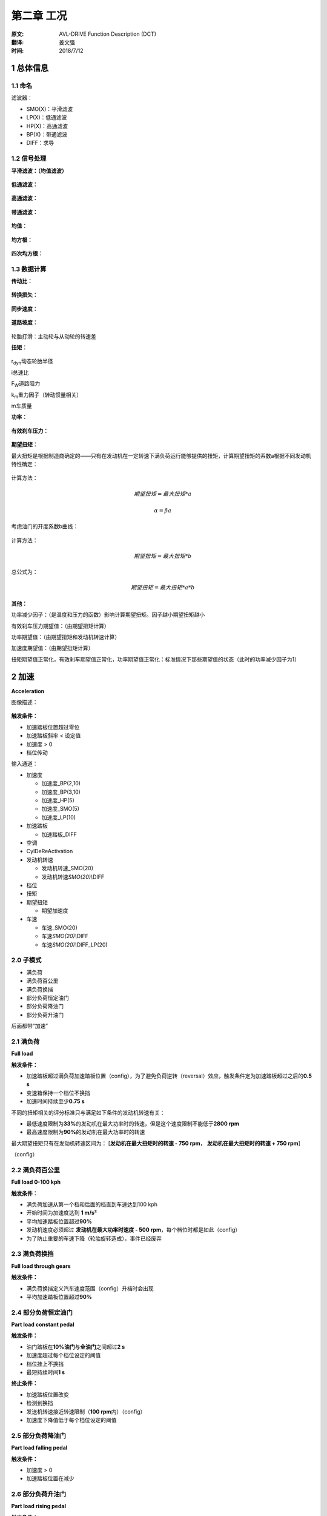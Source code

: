 .. _chapter-2:

***************************
第二章 工况
***************************

:原文: AVL-DRIVE Function Description (DCT)
:翻译: 姜文强
:时间: 2018/7/12

1 总体信息
----------

1.1 命名
~~~~~~~~

滤波器：

-  SMO(X)：平滑滤波

-  LP(X)：低通滤波

-  HP(X)：高通滤波

-  BP(X)：带通滤波

-  DIFF：求导

1.2 信号处理
~~~~~~~~~~~~

**平滑滤波：（均值滤波）**

.. figure:: /_assets/1528698660199.png
   :alt: 

**低通滤波：**

.. figure:: /_assets/1528698709445.png
   :alt: 

**高通滤波：**

.. figure:: /_assets/1528698737331.png
   :alt: 

**带通滤波：**

.. figure:: /_assets/1528698778248.png
   :alt: 

**均值：**

.. figure:: /_assets/1528698821714.png
   :alt: 

**均方根：**

.. figure:: /_assets/1528698852977.png
   :alt: 

**四次均方根：**

.. figure:: /_assets/1528698877853.png
   :alt: 

1.3 数据计算
~~~~~~~~~~~~

**传动比：**

.. figure:: /_assets/1528698960169.png
   :alt: 

**转换损失：**

.. figure:: /_assets/1528699084982.png
   :alt: 

**同步速度：**

.. figure:: /_assets/1528699123893.png
   :alt: 

**道路坡度：**

.. figure:: /_assets/1528699236369.png
   :alt: 

轮胎打滑：主动轮与从动轮的转速差

**扭矩：**

.. figure:: /_assets/1528699391038.png
   :alt: 

r\ :sub:`dyn`\ 动态轮胎半径

i总速比

F\ :sub:`W`\ 道路阻力

k\ :sub:`m`\ 重力因子（转动惯量相关）

m车质量

**功率：**

.. figure:: /_assets/1528699782934.png
   :alt: 

**有效刹车压力：**

.. figure:: /_assets/1528699815427.png
   :alt: 

**期望扭矩：**

最大扭矩是根据制造商确定的——只有在发动机在一定转速下满负荷运行能够提供的扭矩，计算期望扭矩的系数a根据不同发动机特性确定：

.. figure:: /_assets/1528701112698.png
   :alt: 

计算方法：

.. math:: 期望扭矩 = 最大扭矩*a

.. math:: \alpha=\beta*a

考虑油门的开度系数b曲线：

.. figure:: /_assets/1528701225743.png
   :alt: 

计算方法：

.. math:: 期望扭矩 = 最大扭矩*b

总公式为：

.. math:: 期望扭矩=最大扭矩*a*b

**其他：**

功率减少因子：（是温度和压力的函数）影响计算期望扭矩。因子越小期望扭矩越小

有效刹车压力期望值：（由期望扭矩计算）

功率期望值：（由期望扭矩和发动机转速计算）

加速度期望值：（由期望扭矩计算）

扭矩期望值正常化，有效刹车期望值正常化，功率期望值正常化：标准情况下那些期望值的状态（此时的功率减少因子为1）

2 加速
------

| **Acceleration**

图像描述：

.. figure:: /_assets/1528701954779.png
   :alt: 

**触发条件：**

-  加速踏板位置超过零位

-  加速踏板斜率 < 设定值

-  加速度 > 0

-  档位传动

输入通道：

-  加速度

   -  加速度\_BP(2,10)

   -  加速度\_BP(3,10)

   -  加速度\_HP(5)

   -  加速度\_SMO(5)

   -  加速度\_LP(10)

-  加速踏板

   -  加速踏板\_DIFF

-  空调

-  CylDeReActivation

-  发动机转速

   -  发动机转速\_SMO(20)

   -  发动机转速\ *SMO(20)\\*\ DIFF

-  档位

-  扭矩

-  期望扭矩

   -  期望加速度

-  车速

   -  车速\_SMO(20)

   -  车速\ *SMO(20)\\*\ DIFF

   -  车速\ *SMO(20)\\*\ DIFF\_LP(20)

2.0 子模式
~~~~~~~~~~

-  满负荷

-  满负荷百公里

-  满负荷换挡

-  部分负荷恒定油门

-  部分负荷降油门

-  部分负荷升油门

后面都带“加速”

2.1 满负荷
~~~~~~~~~~

| **Full load**

**触发条件：**

-  加速踏板超过满负荷加速踏板位置（config），为了避免负荷逆转（reversal）效应，触发条件定为加速踏板超过之后的\ **0.5
   s**

-  变速箱保持一个档位不换挡

-  加速时间持续至少\ **0.75 s**

不同的扭矩相关的评分标准只与满足如下条件的发动机转速有关：

-  最低速度限制为\ **33%**\ 的发动机在最大功率时的转速，但是这个速度限制不能低于\ **2800
   rpm**

-  最高速度限制为\ **90%**\ 的发动机在最大功率时的转速

| 最大期望扭矩只有在发动机转速区间为： [**发动机在最大扭矩时的转速 - 750
  rpm**\ ， **发动机在最大扭矩时的转速 + 750 rpm**]

（config）

2.2 满负荷百公里
~~~~~~~~~~~~~~~~

| **Full load 0-100 kph**

**触发条件：**

-  满负荷加速从第一个档和后面的档直到车速达到100 kph

-  开始时间为加速度达到 **1 m/s²**

-  平均加速踏板位置超过\ **90%**

-  发动机速度必须超过 **发动机在最大功率时速度 - 500
   rpm**\ ，每个档位时都是如此（config）

-  为了防止重要的车速下降（轮胎旋转造成），事件已经废弃

2.3 满负荷换挡
~~~~~~~~~~~~~~

| **Full load through gears**

**触发条件：**

-  满负荷换挡定义汽车速度范围（config）升档时会出现

-  平均加速踏板位置超过\ **90%**

2.4 部分负荷恒定油门
~~~~~~~~~~~~~~~~~~~~

| **Part load constant pedal**

**触发条件：**

-  油门踏板在\ **10%油门**\ 与\ **全油门**\ 之间超过\ **2 s**

-  加速度超过每个档位设定的阈值

-  档位挂上不换挡

-  最短持续时间\ **1 s**

**终止条件：**

-  加速踏板位置改变

-  检测到换挡

-  发送机转速接近转速限制（\ **100 rpm**\ 内）（config）

-  加速度下降值低于每个档位设定的阈值

2.5 部分负荷降油门
~~~~~~~~~~~~~~~~~~

| **Part load falling pedal**

**触发条件：**

-  加速度 > 0

-  加速踏板位置在减少

2.6 部分负荷升油门
~~~~~~~~~~~~~~~~~~

| **Part load rising pedal**

**触发条件：**

-  档位挂上不换挡

-  加速踏板变化率不超过Tip in的阈值（config **default 140%/s**\ ）

-  改变的油门踏板位置要超过阈值（config **default 4%**\ ）

-  最小持续时间\ **1 s**

**终止条件：**

-  加速踏板位置为定值\ **2 s**

-  加速踏板释放

-  检测到换挡

-  发送机转速接近转速限制（\ **100 rpm**\ 内）（config）

2.+ 评价标准
~~~~~~~~~~~~

-  90%扭矩范围

-  90%扭矩阈值

-  加速度斜率

-  加速度跳变

-  相关性

-  超越加速

-  发动机自由加速度

-  发动机转速改变

-  期望加速度

-  满负荷百公里

-  满负荷超越百公里

-  满负荷换挡1-3

-  低转速扭矩

-  最大期望扭矩

-  噪声

-  加速踏板图

-  参考加速度

-  RPM限制

-  平稳性

-  抖动

-  扭矩建立

-  扭矩响应

-  扭矩平稳性

-  震动

-  大扭矩范围

2.+1 90%扭矩范围
~~~~~~~~~~~~~~~~

**90% Torque range**

发动机转速发动机扭矩超过90%最大扭矩时一段的改变量

.. figure:: /_assets/1528872832315.png
   :alt: 

**主要参数：**

-  发动机在扭矩大于90%时一段的转速的变化量

**评判依据：**

发动机速度超过\ **90%**\ 的时间段越\ **短**\ ，评分越低

**附加信息：**

发动机的扭矩越要评分

**子模式：**

-  满负荷

2.+2 90%扭矩阈值
~~~~~~~~~~~~~~~~

| **90% Torque threshold**

发动机扭矩超过90%最大扭矩时的发动机转速

.. figure:: /_assets/1528873168140.png
   :alt: 

**主要参数：**

-  发动机在扭矩为%90时的转速

**评判依据：**

%90扭矩时的转速越低，评分越高

**附加信息：**

| 发动机在低转速以感知强度方式的表现也要评分 The behavior of the engine
  - in terms of the perception of strength - in the lower engine speed
  range is rated.

**子模式：**

-  满负荷

2.-3 加速度斜率
~~~~~~~~~~~~~~~

| **Acceleration gradient**

在恢复全缸后的加速度斜率

.. figure:: /_assets/1528873777594.png
   :alt: 

**主要参数：**

-  最大加速度斜率

   -  加速度\_LP(10)

-  加速度幅值

   -  加速度\_LP(10)

-  加速度浮动

   -  加速度\_LP(10)

**评判依据：**

加速度斜率越大，评分越低

**附加信息：**

| Beginning from the state change to "Transition to (de)activation" in a
  time window of 0.5 seconds the maximum gradient of the low
  pass-filtered acceleration signal is calculated.

**子模式：**

-  闭缸

-  恢复全缸

2.+4 加速度跳变
~~~~~~~~~~~~~~~

| **Acceleration steps**

轻度加速度跳变

.. figure:: /_assets/1528874544088.png
   :alt: 

**输入参数：**

-  最大加速度跳变值

   -  加速度\_SMO(20)

-  最大加速度

   -  加速度\_SMO(20)

**评判依据：**

最大加速度跳变越大，分数越低

**附加信息：**

轻度加速度信号的跳变 during a part load acceleration 被检测

**子模式：**

-  部分负荷恒定油门

2.+5 相关性
~~~~~~~~~~~

| **Correlation**

请求扭矩和传递扭矩的相关性

.. figure:: /_assets/1528874932646.png
   :alt: 

**输入参数：**

-  相关性

   -  加速踏板

   -  扭矩

**评判依据：**

相关性越差评分越低

**附加信息：**

升降扭矩和加速踏板增减的相关性将评分

只有在加速踏板位置超过\ **15%**\ 并且触发时间超过\ **1.5 s**\ 时才评分

**子模式：**

-  部分负荷升油门

-  部分负荷降油门

2.-6 超越加速
~~~~~~~~~~~~~

| **Elasticity**

从一个速度加速到另外一个速度（config）的区间，档位不变

.. figure:: /_assets/1528875551764.png
   :alt: 

**输入参数：**

-  持续时间

   -  车速\_SMO(20)

-  要求的时间

   -  期望加速度

-  低的车速

   -  车速\_SMO(20)

-  高的车速

   -  车速\_SMO(20)

**评判依据：**

相对要求时间，持续时间越长，评分越低

**附加信息：**

超越加速是根据设计的车速区间来测试发动机可用加速度

在满负荷加速并且档位不变时，超过某个特定速度被计算。这段区间根据要求区间评分，而要求区间是根据道路斜率计算出的期望加速度的函数

**子模式：**

-  超越加速

2.-7 发动机自由加速度
~~~~~~~~~~~~~~~~~~~~~

| **Engine free acceleration**

发动机在高转速情况下的功率形状

.. figure:: /_assets/1528876110199.png
   :alt: 

**输入参数：**

-  功率曲线

-  发动机在最大功率时的转速

**评判依据：**

在最高发动机转速情况下功率增加得越少，评分越低

**附加信息：**

“发动机自由加速度”描述了在发送机转速较高（\ **> 4000
rpm**\ ）时候的可用发动机扭矩。一辆车有好的发动机自由加速度为了防止在发动机转速较高的情况下的持续加速。正弯曲（positive
bend 上凸？）的发动机功率曲线（高扭矩高revolution）获得高评分

通过下面图像描述：

.. figure:: /_assets/1528877077837.png
   :alt: 

在这张图中发动机功率在三种不同的车的发动机转速画出来了。所有的三个发动机都有相同的最大功率。

-  曲线1有着稳定的功率增量与发动机转速对应，在接近最大功率时增量有小幅降低。这种现象是\ **好**\ 的“发动机自由加速度”

-  曲线2和曲线1的表现有些相似。最重要的区别是在发动机转速上升时斜率也上升了，显示高敏捷性（agility）。这种现象是\ **很好**\ 的“发动机自由加速度”

-  曲线3时典型的柴油涡轮发动机。在较高发动机转速时发动机功率增量没有增加，而且发动机最大功率时的发动机转速比两个汽油发动机要低，这两个指标导致差的“发动机自由加速度”

**子模式：**

-  满负荷

2.-8 发动机转速改变
~~~~~~~~~~~~~~~~~~~

| **Engine speed change**

脱缸。。。

2.+9 期望加速度
~~~~~~~~~~~~~~~

| **Expected acceleration**

平均加速度

期望加速度和恒定油门加速度、变油门加速度不同

.. figure:: /_assets/1528878521428.png
   :alt: 

**输入参数：**

-  平均加速度

   -  加速度\_SMO(20)

-  平均期望加速度

   -  期望加速度

-  平均加速度变化

**评判依据：**

和期望加速度相比，平均加速度越低，分数越低

**附加信息：**

期望加速度取决于以下参数：

-  车质量和载重

-  阻力参数（空气，旋转阻力）

-  道路斜率

-  总传动比（档位和差速器）和效率（DPI）

-  动态轮胎半径

发动机转动惯量也要考虑（取决于发动机转速斜率）

平均期望加速度和平均加速度的差别要评分

**子模式：**

-  满负荷

-  部分负荷恒定油门

最大加速度

.. figure:: /_assets/1528879174107.png
   :alt: 

**输入参数：**

-  最大加速度

   -  加速度\_SMO(20)

-  最大期望加速度

   -  期望加速度

-  最大加速度改变量

**评判依据：**

和最大期望加速度相比，最大加速度越小，评分越低

**附加信息：**

期望加速度取决于以下参数：

-  车质量和载重

-  阻力参数（空气，旋转阻力）

-  道路斜率

-  总传动比（档位和差速器）和效率（DPI）

-  动态轮胎半径

发动机转动惯量也要考虑（取决于发动机转速斜率）

最大期望加速度和最大加速度的差别要评分

**子模式：**

-  部分负荷降油门

-  部分负荷升油门

2.+10 满负荷百公里
~~~~~~~~~~~~~~~~~~

| **Full load 0-100 kph**

速度从0加速到100kph的区间

.. figure:: /_assets/1528879733069.png
   :alt: 

**输入参数：**

-  持续时间

-  要求持续时间

   -  期望加速度

**评判依据：**

和要求的持续时间相比，时间越长评分越低

**附加信息：**

要求持续时间的计算·····，加速度增加检测到就开始计时

**子模式：**

-  满负荷百公里

2.-11 满负荷超越百公里
~~~~~~~~~~~~~~~~~~~~~~

| **Full load 0->>100 kph**

速度从0加速到超过100kph的一段

.. figure:: /_assets/1528880114827.png
   :alt: 

**输入参数：**

-  持续时间

-  要求持续时间

   -  期望加速度

**评判依据：**

和期望持续时间相比，持续时间越长评分越低

**附加信息：**

要求持续时间的计算·····，加速度增加检测到就开始计时

**子模式：**

-  满负荷百公里

2.+12 满负荷换挡1-3
~~~~~~~~~~~~~~~~~~~

| **Full load through gears threshold 1-3**

自定义速度区间的持续时间

.. figure:: /_assets/1528880714351.png
   :alt: 

**输入参数：**

-  持续时间

-  要求持续时间

   -  期望加速度

**评判依据：**

和要求持续时间相比，持续时间越长，评分越低

**附加信息：**

持续时间根据要求持续时间评分，要求持续时间的计算······

**子模式：**

-  满负荷换挡

2.-13 低转速扭矩
~~~~~~~~~~~~~~~~

| **Low end torque**

低转速时的平均发动机扭矩

.. figure:: /_assets/1528937589446.png
   :alt: 

**输入参数：**

-  最大扭矩的百分比

   -  扭矩

   -  期望扭矩

**评判依据：**

和期望扭矩相比，平均扭矩越小分数越低

**附加信息：**

最大的发动机转速设置为发动机最大功率时的转速的\ **50%**

**子模式：**

低转速扭矩

2.-14 最大期望扭矩
~~~~~~~~~~~~~~~~~~

| **Maximum expected torque**

最大期望扭矩

.. figure:: /_assets/1528937941674.png
   :alt: 

**输入参数：**

-  扭矩最大值

   -  扭矩

**评判依据：**

相比最大期望扭矩，最大扭矩越低，分数越低

**附加信息：**

只有在发动机转速在区间——[\ **发动机最大扭矩时转速 - 750
rpm**\ ，\ **发动机最大扭矩时转速 + 750rpm**]时评价才生效

**子模式：**

-  满负荷

2.-15 噪声
~~~~~~~~~~

| **Noise**

。。。

2.+16 加速踏板图
~~~~~~~~~~~~~~~~

| **Pedal map**

要求的加速度和传递的加速度之间的 **正/负偏差**

.. figure:: /_assets/1528938477814.png
   :alt: 

**输入参数：**

-  相关性

   -  加速度\_SMO(20)

   -  期望加速度

**评判依据：**

相关性越差，评分越低

**附加信息：**

期望加速度（通过加速踏板图计算）要评价

**子模式：**

-  部分负荷恒定油门

2.-17 参考加速度
~~~~~~~~~~~~~~~~

| **Reference acceleration**

参考加速度和恒定油门和变油门的加速度不同

.. figure:: /_assets/1528938809249.png
   :alt: 

**输入参数：**

-  平均加速度

   -  加速度\_SMO(20)

-  平均参考加速度

-  平均加速度变化量

**评判依据：**

相比于平均参考加速度，平均加速度越低分数越低

**附加信息：**

参考加速度通过假定理想化、特定道路阻力、档位与传动比以及车质量来计算

**子模式：**

-  满负荷

-  部分负荷恒定油门

最大加速度

.. figure:: /_assets/1528939253914.png
   :alt: 

**输入参数：**

-  最大加速度

   -  加速度\_SMO(20)

-  最大参考加速度

-  最大加速度变化量

**评判依据：**

相比于最大参考加速度，最大加速度越小，评分越低

**附加信息：**

参考加速度计算······

**子模式：**

-  部分负荷降油门

-  部分负荷升油门

2.-18 RPM限制
~~~~~~~~~~~~~

| **RPM limiter**

发动机速度震荡和最大负的加速度斜率

.. figure:: /_assets/1528939643687.png
   :alt: 

**输入参数：**

-  发动机转速震荡

   -  发动机转速\ *HP(5)\\*\ SMO(5)

-  加速度斜率最大值

   -  加速度\_BP(3, 10)

**评判依据：**

加速度的负斜率越大，发动机转速波动越大，评分越低

最大负加速度斜率和发动机转速的平方根值也要计算

**子模式：**

-  满负荷

2.-19 平稳性
~~~~~~~~~~~~

| **Steadiness**

纵向（longitudinal）加速的高频率干扰

.. figure:: /_assets/1528947471175.png
   :alt: 

**输入参数：**

-  平稳性的变化

   -  加速度\_HP(5)

**评判依据：**

平稳性变化越大，得分越低

**附加信息：**

时间开始和结束这段区间内要计算高通滤信号的均方根

同样的信号在触发开始时刻前\ **0.5 s**\ 内计算

平稳性的变化通过这两个均方根值的减法来计算

**子模式：**

-  脱缸

-  恢复全缸

2.+20 抖动
~~~~~~~~~~

| **Surge**

纵向（longitudinal）加速的高频率干扰

.. figure:: /_assets/1528948167387.png
   :alt: 

**输入参数：**

-  加速度抖动

   -  加速度\_HP(5)

   -  加速度\_BP(2, 10)在工况“加速度-满负荷”

**评判依据：**

加速度抖动越大，评分越低

**附加信息：**

加速度高通滤波后的均方根值是在触发区间内计算的。为了避免“加速度-满负荷”工况，均方根从加速度的带通滤波BP\_(2-10
Hz)来计算，这样是为了保证同时覆盖了低频冲击。带通滤波均方根的计算在触发后1.5
s并没有计算，这是考虑到了开始衰退的换挡和负荷逆转

| The RMS value of a highpass filtered acceleration signal is calculated
  over the trigger duration (up to nominal engine speed). In case of an
  "Acceleration - Full load" operation mode, the RMS value is calculated
  from a bandpass filtered acceleration signal (2-10Hz) to cover also
  low frequency surges. The bandpass based RMS value is not calculated
  for the first 1.5 seconds after trigger start to fade out influences
  due to shifting and/or load reversal.

**子模式：**

-  部分负荷恒定油门

-  部分负荷降油门

-  部分负荷升油门

-  满负荷

2.-21 扭矩建立
~~~~~~~~~~~~~~

| **Torque build-up**

扭矩形状

.. figure:: /_assets/1528952480440.png
   :alt: 

**输入参数：**

-  期望扭矩与实际扭矩的面积

   -  扭矩

   -  期望扭矩

**评判依据：**

差值面积越大，评分越低

**附加信息：**

形状和期望扭矩有关

**子模式：**

-  部分负荷升油门

2.-22 扭矩响应
~~~~~~~~~~~~~~

| **Torque response**

加速踏板在最大位置，扭矩上升，发动机

.. figure:: /_assets/1528952788205.png
   :alt: 

**输入参数：**

-  最大扭矩增量（%torque %pp）

-  加速踏板在最大位置时的增量（%）

**评判依据：**

在扭矩第一次有效增加时加速踏板位置越深，评分越低

**附加信息：**

通过感受加速踏板的增长评价扭矩的反应灵敏度。第一次增加越早越陡峭，得分越高。最大扭矩增量在10%到60%最大扭矩时间段内计算。这个标准只有在加速踏板速率小于110%的时候计算

**子模式：**

-  部分负荷升油门

2.-23 扭矩平稳性
~~~~~~~~~~~~~~~~

| **Torque smoothness**

扭矩曲线的平均幅值

.. figure:: /_assets/1528953890727.png
   :alt: 

**输入参数：**

-  扭矩平稳性

   -  扭矩

**评判依据：**

曲线越平稳，得分越高

**附加信息：**

扭矩曲线的平均幅值计算

**子模式：**

-  满负荷

2.-24 震动
~~~~~~~~~~

| **Vibrations**

轮胎和座椅的震动。。。。。

2.-25 大扭矩范围
~~~~~~~~~~~~~~~~

| **Wide torque range**

扭矩的形状和水平、级别

.. figure:: /_assets/1528954101259.png
   :alt: 

**输入参数：**

-  扭矩曲线下面的区域（%）

   -  扭矩

   -  期望扭矩

**评判依据：**

差值区域越大，评分越低

**附加信息：**

怎么算的。。

**子模式：**

-  满负荷

3 -匀速
-------

| **Constant speed**

图像描述：

.. figure:: /_assets/1528708251406.png
   :alt: 

**触发条件：**

-  在档

-  车速 = 常量（config）± 改变量（config）

-  油门踏板位置 = 常量（config）± 改变量（config）

输入通道：

-  加速度

   -  加速度\_LP(10)

-  发动机速度

   -  发动机速度\_SMO(20)

   -  发动机速度\ *SMO(20)\\*\ DIFF

-  加速踏板

   -  加速踏板\_DIFF

-  车速

   -  车速\_SMO(20)

3.0 子模式
~~~~~~~~~~

-  闭油门

-  开油门

3.1 闭油门
~~~~~~~~~~

| **Closed pedal**

**触发条件：**

-  油门踏板位置 < 0加速度位置（config）

-  发动机速度 < 空转速度（config）

3.2 开油门
~~~~~~~~~~

| **Open pedal**

**触发条件：**

-  油门踏板位置 > 0加速度位置（config）

3.x 评价标准
~~~~~~~~~~~~

-  噪声

-  转速起伏

-  冲击

-  车速

-  震动

3.-1 噪声
~~~~~~~~~

| **Noise**

没法测

3.+2 转速起伏
~~~~~~~~~~~~~

| **Speed fluctuations**

发动机转速起伏

.. figure:: /_assets/1528954478094.png
   :alt: 

**输入参数：**

-  发动机转速震荡（rpm）

   -  发动机转速\_SMO(20)

**评判依据：**

起伏越大，评分越低

**附加信息：**

平均值从时间窗开始到结束计算

**子模式：**

-  闭油门

-  开油门

3.+3 冲击
~~~~~~~~~

| **Surge**

在加速时的高频冲击

.. figure:: /_assets/1528954686717.png
   :alt: 

**输入参数：**

-  加速度冲击

   -  加速度

**评判依据：**

均方根值越大，分数越低

**附加信息：**

在触发时间计算加速度的均方根值

在加速度幅值超过设定值时即可用来计算冲击的持续时间

**子模式：**

-  闭油门

-  开油门

3.+4 车速
~~~~~~~~~

| **Vehicle speed**

车在蠕行时的车速

.. figure:: /_assets/1528954935495.png
   :alt: 

**输入参数：**

-  车速

   -  车速\_SMO(20)

**评判依据：**

和参考速度的偏差越大，评分越低

**附加信息：**

| The mean value of the smoothed vehicle speed signal is rated with
  regard to a reference vehicle speed.

**子模式：**

-  闭油门

3.-5 震动
~~~~~~~~~

| **Vibrations**

车轮和座椅的震动

4 -减速
-------

| **Deceleration**

图片描述：

.. figure:: /_assets/1528708993029.png
   :alt: 

**触发条件：**

-  油门踏板位置 < 0加速度位置（config）

-  在档

-  档位不变

-  车速 > 0

-  最短持续时间\ **2 s**

输入通道：

-  加速度

   -  加速度\_BP(3, 10)

   -  加速度\_HP(3)

   -  加速度\_LP(10)

   -  加速度\_SMO(20)

   -  加速度\ *SMO(20)\\*\ DIFF

-  加速度期望值

-  加速度参考

-  发动机速度

   -  发动机速度\_SMO(20)

-  车速

   -  车速\_SMO(20)

4.0 子模式
~~~~~~~~~~

-  固定刹车踏板

-  过渡到固定车速

-  没有刹车

4.1 固定刹车踏板
~~~~~~~~~~~~~~~~

| **Constant brake**

**触发条件：**

-  固定刹车踏板位置

-  最短持续\ **2 s**

终止条件：

-  车速下降至阈值以下

4.2 过渡到固定车速
~~~~~~~~~~~~~~~~~~

| **Transition to constant speed**

**触发条件：**

-  不踩刹车

-  过渡到蠕行

开始条件：当前同步速度低于发动机设定速度（config）

-  最短持续时间\ **1 s**

4.3 没有刹车
~~~~~~~~~~~~

| **Without brake**

**触发条件：**

-  没有刹车

终止条件：同步速度低于发动机设定速度（config）

-  最短持续时间\ **2 s**

4.x 评价标准
~~~~~~~~~~~~

-  加速阶梯

-  期望减速

-  空转稳定区间

-  空转稳定负冲击

-  噪声

-  参考减速

-  冲击

-  过渡冲击

-  过渡震动

-  颤动

4.+1 加速阶梯
~~~~~~~~~~~~~

| **Acceleration steps**

加速时的阶梯

.. figure:: /_assets/1528955743309.png
   :alt: 

**输入参数：**

-  最大加速度阶梯幅值

   -  加速度\_SMO(20)

**评判依据：**

峰值越高，评分越低

**附加信息：**

检测到加速的峰值

**子模式：**

-  固定刹车踏板

-  没有刹车

4.+2 期望减速
~~~~~~~~~~~~~

| **Expected deceleration**

期望减速水平

.. figure:: /_assets/1528955976254.png
   :alt: 

**输入参数：**

-  减速

   -  加速度\_LP(10)

-  期望加速度

   -  期望加速度

-  期望加速度变化量

**评判依据：**

和期望加速度的偏差越大，评分越低

**附加信息：**

测量的减速评分和期望加速度有关。

期望减速取决于以下参数：

-  车质量和负荷

-  阻力参数（空气和轮胎）

-  道路坡度

-  档位传动比和DPI

发动机摩擦也要考虑（发动机转速依赖）

只有发动机转速超过\ **1000 rpm**\ 超过\ **4 s**\ 评价才生效

**子模式：**

-  没有刹车

4.+3 空转稳定区间
~~~~~~~~~~~~~~~~~

| **Idle stabilization duration**

达到稳定空转速度的区间

.. figure:: /_assets/1528956456838.png
   :alt: 

**输入参数：**

-  稳定区间（恢复->空转）

   -  发动机转速\_SMO(20)

-  稳定区间（n 分钟->空转）

   -  发动机转速\_SMO(20)

**评判依据：**

持续时间越长，分数越低

**附加信息：**

只有检测到稳定的空转速度才评价

稳定的空转速度的检测根据“发动机转速\_SMO(20)”。如果该信号持续了\ **1.5
s**\ ，空转可以认为是稳定

**子模式：**

-  过渡到固定车速

4.+4 空转稳定负冲击
~~~~~~~~~~~~~~~~~~~

| **Idle stabilization undershoot**

发动机转速负冲击

.. figure:: /_assets/1528956920042.png
   :alt: 

**输入参数：**

-  发动机转速负冲击

   -  发动机转速\_SMO(20)

**评判依据：**

负冲击越高，评分越低

**附加信息：**

最小的发动机速度和稳定空转速度的差别需要计算

只有在检测到稳定空转速度，评分才生效

稳定的空转速度的检测根据“发动机转速\_SMO(20)”。如果该信号持续了\ **1.5
s**\ ，空转可以认为是稳定

**子模式：**

-  过渡到固定车速

4.-5 噪声
~~~~~~~~~

| **Noise**

。。。

4.+6 参考减速
~~~~~~~~~~~~~

| **Reference deceleration**

参考加速水平

.. figure:: /_assets/1528957193838.png
   :alt: 

**输入参数：**

-  减速

   -  加速度\_SMO(20)

-  参考加速度

   -  参考加速度

-  参考加速度改变量

**评判依据：**

和参考减速水平差别越大，分数越低

**附加信息：**

参考减速的计算根据假定理想化、车型特定的阻力系数、档位传动比和汽车质量（无负荷）。发动机摩擦也要考虑（发动机转速依赖）

测的加速和参考减速考虑当前负载。

| The measured deceleration is rated in relation to the reference
  deceleration by taking into account the current payload (Configuration
  - Measurement conditions).

只有在发动机转速超过\ **1100 rpm**\ 至少\ **4 s**

**子模式：**

-  没有刹车

4.+7 冲击
~~~~~~~~~

| **Surge**

加速度的高频干扰

.. figure:: /_assets/1528957624570.png
   :alt: 

**输入参数：**

-  加速度冲击

   -  加速度\_BP(3, 10)

**评判依据：**

加速度冲击越大，分数越低

**附加信息：**

从开始到结束计算均方根值

**子模式：**

-  固定刹车

-  没有刹车

4.+8 过渡冲击
~~~~~~~~~~~~~

| **Transition shock**

最大加速度斜率

.. figure:: /_assets/1528957808348.png
   :alt: 

**输入参数：**

-  加速度冲击

   -  加速度\_SMO(20)

**评判依据：**

斜率越大，分数越低

**附加信息：**

最大的正加速度斜率（e.g. 由于燃料切断恢复）在过渡到稳定速度之前评判

**子模式：**

-  过渡到固定车速

4.+9 过渡震动
~~~~~~~~~~~~~

| **Transition surge**

加速度的高频干扰

.. figure:: /_assets/1528958090657.png
   :alt: 

**输入参数：**

-  加速度幅值

   -  加速度\_HP(3)

**评判依据：**

均方根值越大，分数越低

**附加信息：**

在过渡到固定车速（e.g.
由于燃料切断恢复）时，计算加速度的高通滤波后的均方根值，\ **从过渡冲击到出发结束**

4.-10 颤动
~~~~~~~~~~

| **Vibrations**

车轮和座椅颤动

5 起步
------

| **Drive away**

图片描述：

.. figure:: /_assets/1528712473447.png
   :alt: 

**触发条件：**

-  车速从\ **0**\ 起步

-  车速超过0车速设定（config）

输入通道：

-  加速度

   -  加速度\_HP(5)

   -  加速度\ *HP(5)\\*\ SMO(5)

   -  加速度\_SMO(20)

   -  加速度\ *SMO(20)\\*\ DIFF

   -  加速度\_LP(X), 档位决定的截止频率（config）

   -  加速度\_LP(3)

   -  加速度\ *LP(10)\\*\ DIFF

-  座椅加速度

   -  座椅加速度\_LP(X), 档位决定的截止频率（config）

-  加速踏板

   -  加速踏板\_DIFF

-  空调

-  刹车

-  发动机转速

   -  发动机转速\_SMO(20)

-  档位

-  传动比

-  道路坡度

-  期望扭矩

   -  期望加速度

-  车速

   -  车速\_SMO(20)

5.0 子模式
~~~~~~~~~~

-  蠕行

-  爬坡

-  大油门

-  正常

-  循环

-  停车

5.1 蠕行
~~~~~~~~

| **Creep**

**触发条件：**

-  加速踏板位置 < **0**

起始条件：松开刹车踏板

5.2 爬坡
~~~~~~~~

| **Hill climbing**

**触发条件：**

-  道路斜率 > 设定值（config）

5.3 大油门
~~~~~~~~~~

| **Launch**

**触发条件：**

-  加速度和加速踏板超过设定值（config）

5.4 正常
~~~~~~~~

| **Normal**

**触发条件：**

-  加速度和加速踏板\ **不**\ 超过设定值（config）

-  加速踏板位置 > **0**

5.5 循环
~~~~~~~~

| **Rolling stop**

**触发条件：**

刹车，使得车速下降，低于某个速度踩油门，让车不至于停止。松刹车后\ **5
s**\ 内踩油门

结束条件：

-  车速的改变值超过设定值（config）

5.6 停车
~~~~~~~~

| **Vehicle stop**

**触发条件：**

-  车速低于\ **0**

5.x 评价标准
~~~~~~~~~~~~

-  加速度峰

-  加速度表现

-  松刹车冲击

-  松刹车延迟

-  松刹车抖动

-  冲击

-  离合器抖动

-  接入稳定性

-  发动机转速波动

-  发动机转速上冲

-  发动机转速下冲

-  爬坡

-  初始波动

-  耸动

-  正冲击

-  反应延迟

-  接入冲击

-  绊倒

5.+1 加速峰
~~~~~~~~~~~

| **Acceleration peak**

在加速度达到最大值后的最大负的加速度斜率

.. figure:: /_assets/1528960811891.png
   :alt: 

**输入参数：**

-  负加速度斜率

   -  加速度\ *SMO(20)\\*\ DIFF

评判依据：

斜率越大评分越低

**附加信息：**

最大负斜率计算区间，最大加速度点到转换损失（converter
slip）等于\ **15%**

加速踏板松开就不评分

**子模式：**

-  爬坡

-  大油门

-  正常

5.+2 加速性能
~~~~~~~~~~~~~

| **Acceleration performance**

起步的加速性能

.. figure:: /_assets/1528961240426.png
   :alt: 

**输入参数：**

-  最大加速度

   -  加速度\_LP(10)

-  最大期望加速度

   -  期望加速度

-  加速度/期望加速度

-  加速\ **1 s**\ 后的加速度

-  加速度最大延迟

评判依据：

差值区域越大，评分越低

**附加信息：**

期望加速度曲线和加速度信号曲线之间的面积要计算。期望加速度的计算。。。

**子模式：**

-  爬坡

-  大油门

-  正常

5.+3 松刹车冲击
~~~~~~~~~~~~~~~

| **Brake release bump**

松刹车后加速度的幅值

.. figure:: /_assets/1529025880280.png
   :alt: 

**输入参数：**

-  加速度冲击

   -  加速度\_LP(10)

评判依据：

加速度幅值越高，评分越低

**附加信息：**

开始释放刹车就计算最大加速度幅值

评价不生效, in case of an overlapping vehicle stop

**子模式：**

-  蠕行

-  爬坡

-  大油门

-  正常

5.+4 松刹车延迟
~~~~~~~~~~~~~~~

| **Brake release delay**

从松刹车（原文是releasing the accelerator pedal）到开始蠕行

.. figure:: /_assets/1529026535463.png
   :alt: 

**输入参数：**

-  制动踏板释放延迟

   -  加速度\_SMO(20)

   -  制动踏板

评判依据：

延迟越长，评分越低

**附加信息：**

从松刹车到加速度升为\ **0.1 m/s**\ 的时间段为延迟区间

| The criterion is not assessed in case of an overlapping vehicle stop.

**子模式：**

-  蠕行

-  爬坡

-  大油门

5.+5 松刹车抖动
~~~~~~~~~~~~~~~

| **Brake release surge**

开始蠕行时的高频干扰

.. figure:: /_assets/1529026764390.png
   :alt: 

**输入参数：**

-  加速度抖动

   -  加速度\_LP(10)

评判依据：

加速度抖动越大，评分越低

**附加信息：**

从工况触发到加速踏板的位置超过\ **25%**\ ，计算低通滤波后的前\ **5**\ 个幅值

| The criterion is not assessed in case of an overlapping vehicle stop
  or engine autostart.

**子模式：**

-  蠕行

-  爬坡

-  大油门

-  正常

5.+6 冲击
~~~~~~~~~

| **Bump**

最大加速度幅值

.. figure:: /_assets/1529027262885.png
   :alt: 

**输入参数：**

-  加速度冲击

   -  加速度\_LP(10)

评判依据：

幅值越高，评分越低

**附加信息：**

计算最大的加速度幅值

**子模式：**

-  停车

5.+7 离合器抖动
~~~~~~~~~~~~~~~

| **Clutch surge**

离合器接入时加速度的高频干扰

.. figure:: /_assets/1529027375917.png
   :alt: 

**输入参数：**

-  加速度抖动带通滤波

   -  加速度\_BP(2, 7.5)

-  加速度抖动高通滤波

   -  加速度\_HP(5)

评判依据：

均方根值越大，评分越低

**附加信息：**

| 在传动比不是定值的时候计算加速度的均方根值。The lower value is
  rejected.

| The criterion is not assessed in case of an overlapping engine
  autostart.

**子模式：**

-  蠕行

-  爬坡

-  大油门

-  正常

5.+8 接入稳定性
~~~~~~~~~~~~~~~

| **Engagement steadiness**

加速度的高频干扰

.. figure:: /_assets/1529027653680.png
   :alt: 

**输入参数：**

-  稳定性

   -  加速度\_HP(5)

评判依据：

均方根值越大，评分越低

**附加信息：**

车速为0（config）时开始计算加速度的高通滤波的均方根值。

为了防止在“循环”工况下时间窗从重新踩加速踏板开始到加速度增加1 m/s之后0.5
s结束

| In case of a rolling stop operation mode the time window starts on
  reapplying the accelerator pedal and ends half a second after the
  longitudinal acceleration increases at an amount of 1 m/s².

**子模式：**

-  爬坡

-  大油门

-  正常

-  循环

5.+9 发动机转速波动
~~~~~~~~~~~~~~~~~~~

| **Engine speed fluctuations**

发动机转速波动

.. figure:: /_assets/1529028529501.png
   :alt: 

**输入参数：**

-  发动机转速波动

   -  发动机转速\_SMO(20)

评判依据：

发动机转速波动越大，评分越低

**附加信息：**

从加速度达到最大值到触发结束计算平滑滤波后的平均幅值

**子模式：**

-  停车

5.+10 发动机转速上冲
~~~~~~~~~~~~~~~~~~~~

| **Engine speed overshoot**

发动机转速在达到稳定空转速度时的上冲

.. figure:: /_assets/1529029315429.png
   :alt: 

输入信号：

-  发动机转速上冲

   -  发动机转速\_SMO(20)

评判依据：

上冲越大，评分越低

**附加信息：**

最大发动机转速相对于空转时的发动机速度评价

**子模式：**

-  停车

5.+11 发动机转速下冲
~~~~~~~~~~~~~~~~~~~~

| **Engine speed undershoot**

发动机转速在达到稳定空转之前的下冲

.. figure:: /_assets/1529029727043.png
   :alt: 

**输入参数：**

-  发动机转速下冲

   -  发动机转速SMO\_(20)

评判依据：

下冲越大，评分越低

**附加信息：**

最小发动机转速相对于空转时的发动机速度评价

自摸式：

-  停车

5.+12 爬坡
~~~~~~~~~~

| **Hill climbing**

反向后溜的距离

.. figure:: /_assets/1529029886252.png
   :alt: 

**输入参数：**

-  负的爬坡加速度

   -  加速度\_SMO(20)

-  后溜距离

   -  车速\_SMO(10)

评判依据：

后溜距离越大，评分越低

**附加信息：**

车速从松刹车到车速超过0的面积为后溜距离

**子模式：**

-  爬坡

5.+13 初始冲击
~~~~~~~~~~~~~~

| **Initial bump**

在踩下加速踏板后的最大的正加速度斜率

.. figure:: /_assets/1529030691326.png
   :alt: 

**输入参数：**

-  最大加速度斜率

   -  加速度\ *SMO(5)\\*\ DIFF

评判依据：

斜率越大，评分越低

**附加信息：**

最大正加速度斜率计算

**子模式：**

-  爬坡

-  大油门

-  正常

5.+14 耸动
~~~~~~~~~~

| **Jerks**

冲击后的5个幅值

.. figure:: /_assets/1529030872743.png
   :alt: 

**输入参数：**

-  加速度幅值1-5

   -  加速度\_LP(X)

   -  座椅加速度。。。。

评判依据：

幅值越大，评分越低

**附加信息：**

截止频率和档位有关

**子模式：**

-  爬坡

-  大油门

-  正常

5.+15 上冲
~~~~~~~~~~

| **Overshoot**

发动机转速上冲

.. figure:: /_assets/1529031040276.png
   :alt: 

**输入参数：**

-  发动机转速上冲

   -  发动机转速\_SMO(20)

评判依据：

上冲越大，评分越低

**附加信息：**

发动机转速上冲评分

**子模式：**

-  爬坡

-  大油门

-  正常

5.+16 响应延迟
~~~~~~~~~~~~~~

| **Response delay**

加速踏板响应延迟

.. figure:: /_assets/1529031181964.png
   :alt: 

**输入参数：**

-  响应延迟

   -  加速踏板

   -  加速踏板\_SMO(20)

评判依据：

延迟越长，评分越低

**附加信息：**

延迟区间计算方法为：加速踏板踩下到加速度为\ **1 m/s**

如果最大加速度 **< 1.4
m/s²**\ ，延迟区间计算方法为：从加速踏板踩下到达到\ **70%**\ 的最大加速度

”加速度滞后（lag）“定义为：从加速踏板踩下到加速度增加\ **0.25
m/s²**\ （an acceleration increase of 0.25 m/s² ）

“踏板改变时间”定义为：从松刹车踏板到踩下加速踏板

只有在加速踏板位置超过\ **15%**\ 、加速踏板的变化率超过\ **50%/s**

**子模式：**

-  爬坡

-  大油门

-  正常

-  循环

5.+17 接入冲击
~~~~~~~~~~~~~~

| **Shock**

接入时的最大负斜率

.. figure:: /_assets/1529047739879.png
   :alt: 

**输入参数：**

-  加速度负斜率

   -  加速度\ *SMO(20)\\*\ DIFF

评判依据：

加速度斜率越高，评分越低

**附加信息：**

在转换连点（converter coupling point ）之后计算最大负斜率

转换连接点定义为：转换损失信号小于\ **15%**

-  爬坡

-  大油门

-  正常

5.+18 绊倒
~~~~~~~~~~

| **Stumble**

建立加速度时加速度减小（stumble）

.. figure:: /_assets/1529048058716.png
   :alt: 

**输入参数：**

-  加速度绊倒

   -  加速度\_SMO(20)

评判依据：

加速度降得越多，评分越低

**附加信息：**

在加速度建立期间最大负幅值计算

**子模式：**

-  爬坡

-  大油门

-  正常

6 换挡
------

| **Gearshift**

图片描述：

.. figure:: /_assets/1528713938421.png
   :alt: 

**触发条件：**

-  车速 > 0(config)

-  换挡杆非N、P

-  目标档位信号变换超过\ **0.1 s**

-  检测到传动比变化

输入通道：

-  加速度

   -  加速度\_BP(1, 32)

   -  加速度\_BP(2, 7.5)

   -  加速度\_HP(3)

   -  加速度\_HP(5)

   -  加速度\_LP(10)

   -  加速度\_LP(X), 档位决定截止频率

   -  加速度\ *SMO(10)\\*\ DIFF

   -  加速度\_SMO(20)

   -  加速度\ *SMO(20)\\*\ DIFF

   -  加速度\_SMO(40)

-  座椅加速度

   -  座椅加速度\_LP(X), 档位决定截止频率

-  加速踏板

   -  加速踏板\_DIFF

-  刹车

-  发动机速度

   -  发动机速度\_SMO(20)

   -  发动机速度\ *SMO(20)\\*\ DIFF

-  档位

-  传动比

   -  传动比\ *DIFF\\*\ LP(5)

-  车速

   -  车速\_SMO(20)

6.0 子模式
~~~~~~~~~~

-  滑行/制动降档

-  滑行/制动升档

-  急升油门降档

-  前进后退档切换

-  正扭降档

-  正扭升档

-  动和不动档切换

-  换挡取消

-  急松油门升档

6.1 滑行/制动降档
~~~~~~~~~~~~~~~~~

| **Coast / brake-on downshift**

**触发条件：**

-  降档

-  有效刹车压力不超过\ **0.5 bar**

信息：

标准计算只要刹车踏板踩了或者释放就停止

6.2 滑行/制动升档
~~~~~~~~~~~~~~~~~

| **Coast / brake-on upshift**

**触发条件：**

-  升档

-  有效刹车压力不超过\ **0.5 bar**

信息：

标准计算只要刹车踏板踩了或者释放就停止

6.3 急升油门降档
~~~~~~~~~~~~~~~~

| **Kick down / tip in downshift**

**触发条件：**

-  降档

-  加速踏板变化率超过设定值（config）

kickdown = 1：

-  加速踏板变化率 > **200%/s**

-  加速踏板位置超过设定值（config）

信息：

在踩了加速踏板后降档必须在\ **0.5 s**\ 内完成

如果加速踏板位置没有按照标准规定的时间下降，评价不会生效

一旦刹车踩下评分计算就开始，而且“engine speed at engagement”只适用于kick
down降档

6.4 前进后退档切换
~~~~~~~~~~~~~~~~~~

| **Maneuvering engage**

**触发条件：**

-  换挡手柄在蠕行的时候切换（D->R , R->D）

-  油门位置 < 0加速踏板位置（config）

6.5 正扭降档
~~~~~~~~~~~~

| **Power-on downshift**

**触发条件：**

-  降档

-  加速踏板位置超过\ **0**\ 位置（config）

-  刹车有效压力在传动比变化的开始和结束 > **0.5 bar**

-  加速踏板变化率不超过tip in时的阈值（config）

信息：

触发起始时间为档位变化前\ **0.3 s**

如果加速踏板在评价时间内没按规定下降，评价将不生效

刹车踏板踩下评价计算立即停止

6.6 正扭升档
~~~~~~~~~~~~

| **Power-on upshift**

**触发条件：**

-  在发动机转速偏离同步速度之前升档

-  加速踏板位置超过设定的0位（config）

-  有效刹车压力在传动比变化的开始和结束 > **0.5 bar**

信息：

为了确保“换挡开始平稳性”和“速比改变前的加速度斜率”鲁棒评估，档位信号在传动始于即将换挡的开始之前应该改变
= =

| Commanded gear signal should change before the transmission starts to
  initiate the upcoming gear shift to ensure a robust assessment of
  “Shift start steadiness” and “Ax gradients before ratio change”

触发的起始为档位信号（commanded gear）改变前的\ **0.3 s**

如果加速踏板在评价时间内没按规定下降，评价将不生效

刹车踏板踩下评价计算立即停止

6.7 动和不动档切换
~~~~~~~~~~~~~~~~~~

| **Selector lever change**

**触发条件：**

-  换挡杆位置从\ **N/P->D/R**\ 或者从\ **D/R->N/P**

结束条件：

检测到稳定的\ **空转**\ 或者\ **刹车释放/踩下**

6.8 换挡取消
~~~~~~~~~~~~

| **Shift abort**

**触发条件：**

新的目标档位指令发出但当前档位还没换到旧的目标档位

6.9 急松油门升档
~~~~~~~~~~~~~~~~

| **Tip out upshift**

**触发条件：**

-  在急松油门后升档

   -  在松掉油门后持续\ **0.5 s**

   -  在最大速比改变前

6.x 评价标准
~~~~~~~~~~~~

-  传动比改变后加速度斜率

-  传动比改变前加速度斜率

-  传动比改变时加速度斜率

-  加速度增加延迟

-  连续冲击

-  减速特性

-  延迟

-  接入时发动机转速

-  发动机转速减小

-  发动机转速偏差

-  发动机转速起伏

-  发动机转速增加

-  发送机转速上冲

-  发送机转速下冲

-  初始冲击

-  耸动

-  耸动

-  顿挫

-  噪声

-  传动比改变稳定性

-  换挡特性

-  换挡延迟

-  换挡延迟

-  换挡时间

-  换挡结束稳定性

-  换挡开始稳定性

-  冲击

-  稳定区间

-  牵引力减少

-  震动

6.+1 传动比改变后加速度斜率
~~~~~~~~~~~~~~~~~~~~~~~~~~~

| **Ax gradients after ratio change**

传动比改变后的加速度的最大斜率

.. figure:: /_assets/1529049530950.png
   :alt: 

**输入参数：**

-  传动比改变后负的加速度斜率

   -  加速度\ *LP(10)\\*\ DIFF

-  传动比改变后正的加速度斜率

   -  加速度\ *LP(10)\\*\ DIFF

评判依据：

斜率越大评分越低

**附加信息：**

传动比改变后的正斜率和负斜率都要计算，但只有最大的用来评分

如果加速踏板位置没有按照要求变化，评分无效

**子模式：**

-  急升油门降档

-  正扭降档

6.+2 传动比改变前加速度斜率
~~~~~~~~~~~~~~~~~~~~~~~~~~~

| **Ax gradients before ratio change**

传动比改变前加速度最大斜率

.. figure:: /_assets/1529049989710.png
   :alt: 

**输入参数：**

-  传动比改变前负加速度斜率

   -  加速度\ *LP(10)\\*\ DIFF

-  传动比改变前正加速度斜率

   -  加速度\ *LP(10)\\*\ DIFF

评判依据：

斜率越大，分数越低

**附加信息：**

传动比改变前的正斜率和负斜率都要计算，但只有最大的用来评分

如果加速踏板位置没有按照要求变化，评分无效

**子模式：**

-  正扭升档

6.+3 传动比改变时加速度斜率
~~~~~~~~~~~~~~~~~~~~~~~~~~~

| **Ax gradients during ratio change**

传动比改变时最大加速度斜率

.. figure:: /_assets/1529050885309.png
   :alt: 

**输入参数：**

-  传动比改变时负加速度斜率

   -  加速度\ *LP(10)\\*\ DIFF

-  传动比改变时正加速度斜率

   -  加速度\ *LP(10)\\*\ DIFF

评判依据：

斜率越大，评分越低

**附加信息：**

传动比改变时的正斜率和负斜率都要计算，但只有最大的用来评分

如果加速踏板位置没有按照要求变化，评分无效

**子模式：**

-  急升油门降档

-  正扭降档

-  正扭升档

6.+4 加速度增加延迟
~~~~~~~~~~~~~~~~~~~

| **Ax increase delay**

从踩下加速踏板到到最后正加速度增加

.. figure:: /_assets/1529051213900.png
   :alt: 

**输入参数：**

-  加速度增加延迟

   -  加速度\_SMO(20)

   -  加速踏板

评判依据：

时间越长，分数越低

**附加信息：**

延时区间为从加速踏板踩下到达到加速度的最大斜率为止

**子模式：**

-  急升油门降档

6.+5 连续冲击
~~~~~~~~~~~~~

| **Bump**

最大加速度幅值

.. figure:: /_assets/1529051384419.png
   :alt: 

**输入参数：**

-  加速度连续冲击

   -  加速度\_LP(10)

评判依据：

幅值越大，评分越低

**附加信息：**

计算低通滤波后的加速度最大幅值

**子模式：**

-  前进后退档切换

-  动和不动档切换

5.+6 减速特性
~~~~~~~~~~~~~

| **Deceleration characteristic**

最大最小加速度之间的幅值

.. figure:: /_assets/1529051594654.png
   :alt: 

**输入参数：**

-  加速度损失

   -  加速度\_LP(10)

-  加速度损失区间

   -  加速度\_LP(10)

评判依据：

幅值越大，评分越低

**附加信息：**

最大最小加速度之间的幅值计算

**子模式：**

-  滑行/刹车升档

-  急松油门升档

6.+7 延迟
~~~~~~~~~

| **Delay**

加速度变化的延迟

.. figure:: /_assets/1529051760488.png
   :alt: 

**输入参数：**

-  延迟

   -  加速踏板

   -  加速度\ *SMO(20)\\*\ DIFF

评判依据：

延迟越长，评分越低

**附加信息：**

改变换挡杆位置到最大加速度的斜率的延迟计算

**子模式：**

-  前进后退档切换

6.+8 接入时发动机转速
~~~~~~~~~~~~~~~~~~~~~

| **Engine speed at engagement**

如果发动机全部的潜力都在急踩油门降档用了，发动机转速在传动比改变后是一个指示。受到换挡策略的影响和传输步。。。。。

| The engine speed after ratio change is an indication, if the full
  potential of the engine is used after a kick down / tip in downshift.
  Influenced by shift strategy (appropriate target gear) and/or
  transmission stepping.

.. figure:: /_assets/1529052148045.png
   :alt: 

**输入参数：**

-  接入时发动机转速

   -  发动机转速\_SMO(20)

评判依据：

太低或者太高（高于发动机最大功率转速）的发动机转速，得到低的分数

**附加信息：**

一旦达到了档位同步速度，发动机速度就评分

只有加速踏板位置超过“满负荷时加速踏板位置”阈值（config），评价才生效

**子模式：**

-  急踩油门降档

6.+9 发动机转速减小
~~~~~~~~~~~~~~~~~~~

| **Engine speed decrease**

发动机转速最大负斜率

.. figure:: /_assets/1529052968397.png
   :alt: 

**输入参数：**

-  发动机转速负斜率

   -  发动机转速\ *SMO(20)\\*\ DIFF

评判依据：

斜率越小，评分越低

**附加信息：**

计算发动机转速最大负斜率

**子模式：**

-  滑行/刹车升档

-  正扭升档

-  急降油门升档

6.+10 发动机转速偏差
~~~~~~~~~~~~~~~~~~~~

| **Engine speed drift**

正负发动机转速偏差

.. figure:: /_assets/1529053153461.png
   :alt: 

**输入参数：**

-  发动机转速偏差

   -  发动机转速\_SMO(20)

评判依据：

偏差越大，评分越低

**附加信息：**

发动机转速偏差评价

**子模式：**

-  动与不动档切换

6.+11 发动机转速起伏
~~~~~~~~~~~~~~~~~~~~

| **Engine speed fluctuations**

低频发动机转速起伏

.. figure:: /_assets/1529053338955.png
   :alt: 

**输入参数：**

-  发动机转速震荡

   -  发动机转速

评判依据：

起伏越高，评分越低

**附加信息：**

从时间窗开始到结束计算发动机转速的均方根值

**子模式：**

-  动与不动档切换

6.+12 发动机转速增加
~~~~~~~~~~~~~~~~~~~~

| **Engine speed increase**

发动机转速最大正斜率

.. figure:: /_assets/1529053500769.png
   :alt: 

**输入参数：**

-  发动机转速正斜率

   -  发动机转速\ *SMO(20)\\*\ DIFF

评判依据：

最大正斜率越小，评分越低

**附加信息：**

计算正斜率

**子模式：**

-  滑行/刹车降档

-  急升油门降档

-  正扭降档

6.+13 发动机转速上冲
~~~~~~~~~~~~~~~~~~~~

| **Engine speed overshoot**

发动机转速上冲

.. figure:: /_assets/1529121127460.png
   :alt: 

**输入参数：**

-  发动机转速上冲

   -  发动机转速\_SMO(20)

评判依据：

发动机转速上冲越大，分数越低

**附加信息：**

通过计算最大发动机转速和触发结束的转速水平的差值得到上冲

**子模式：**

-  动与不动档切换

6.+14 发动机转速下冲
~~~~~~~~~~~~~~~~~~~~

| **Engine speed undershoot**

发动机转速下冲

.. figure:: /_assets/1529121648384.png
   :alt: 

**输入参数：**

-  发动机转速下冲

   -  发动机转速\_SMO(20)

评判依据：

发动机下冲越大，评分越低

**附加信息：**

通计算最小发动机转速和触发结束的转速水平的差值得到下冲

**子模式：**

-  动与不动档切换

6.+15 初始冲击
~~~~~~~~~~~~~~

| **Initial Bump**

从触发开始到传动比变化的中间时段区间内的最大正加速度斜率

.. figure:: /_assets/1529121843639.png
   :alt: 

**输入参数：**

-  加速的斜率

   -  加速度\ *LP(10)\\*\ DIFF

评判依据：

斜率越高，评分越低

**附加信息：**

从触发开始到换挡（传动比不是定值）中间时刻区间内的加速度最大值

**子模式：**

-  急油门降档

6.+16 耸动
~~~~~~~~~~

| **Jerks**

冲击之后、传动比改变之后的五个幅值（加速度）

.. figure:: /_assets/1529122575294.png
   :alt: 

**输入参数：**

-  加速度1-5幅值

   -  加速度\_LP(X)

   -  座椅加速度。。。

评判依据：

幅值越大，评分越低

**附加信息：**

耸动的幅值在冲击后发动机速度和目标档位同步速度相交后测量

加速度低通滤波器的截止频率根据档位来决定（config）

如果座椅加速度幅值超过加速度幅值评分更差

第一个“耸动”幅值等于“顿挫”的幅值

如果加速踏板按要求松开或者踩下刹车踏板评分失效

**子模式：**

-  滑行/刹车降档

-  滑行/刹车升档

-  急油门降档

-  正扭降档

-  正扭升档

-  急松油门升档

6.+17 耸动
~~~~~~~~~~

| **Jerks**

接入后的五个幅值

.. figure:: /_assets/1529123598186.png
   :alt: 

**输入参数：**

-  加速度幅值1-5

   -  加速度\_LP(G1)

   -  座椅加速度\_LP(G1)

评判依据：

幅值越大，评分越低

**附加信息：**

五个负的幅值纳入评价。如果座椅加速度的幅值超过加速度幅值评分更差

-  前进后退档切换

6.+18 顿挫
~~~~~~~~~~

| **Kick**

传动比改变结束后的第一个幅值（shock之后）

.. figure:: /_assets/1529123926339.png
   :alt: 

**输入参数：**

-  加速度顿挫

   -  加速度\_LP(X)

评判依据：

幅值越大，评分越低

**附加信息：**

顿挫的幅值根据接入（发动机转速和档位同步速度相交），在冲击之后

如果加速踏板不安要求松开或者踩下刹车踏板

**子模式：**

-  滑行/刹车降档

-  滑行/刹车升档

-  急踩油门降档

-  正扭降档

-  正扭升档

-  急松油门升档

6.-19 噪声
~~~~~~~~~~

| **Noise**

内部噪声水平

6.+20 传动比改变稳定性
~~~~~~~~~~~~~~~~~~~~~~

| **Ratio change steadiness**

传动比改变时的加速度高频干扰

.. figure:: /_assets/1529125860337.png
   :alt: 

**输入参数：**

-  稳定性改变量

   -  加速度\_HP(5)

评判依据：

改变量越低，评分越低

**附加信息：**

高通滤波信号的均方根值在传动比改变的时候计算。在触发开始前的\ **0.5
s**\ 内相同信号被分析。两者的均方根值做减法得到稳定性改变量参数

**子模式：**

-  滑行/刹车降档

-  滑行/刹车升档

-  急踩油门降档

-  正扭降档

-  正扭升档

-  换挡取消

-  急松油门升档

6.+21 换挡特性
~~~~~~~~~~~~~~

| **Shift characteristic**

在发动机转速增加到最大正斜率区间内的加速度最大正斜率和延迟

.. figure:: /_assets/1529126671783.png
   :alt: 

**输入参数：**

-  加速度变化率

   -  加速度\ *SMO(20)\\*\ DIFF

-  发动机转速增加和加速度增加的延迟

   -  发动机转速\_SMO(20)

   -  加速度\ *SMO(20)\\*\ DIFF

评判依据：

长延迟：斜率越大，评分越低

短延迟：斜率越小，评分越低

**附加信息：**

和发动机增加到最大正加速度斜率，与最大正加速度斜率和延迟计算

**子模式：**

-  急踩油门降档

-  正扭降档

6.+22 换挡延迟
~~~~~~~~~~~~~~

| **Shift delay**

请求换挡和传动比开始改变的时间

.. figure:: /_assets/1529127052193.png
   :alt: 

**输入参数：**

-  换挡延迟

   -  发动机速度\_SMO(20)

   -  换挡杆

评判依据：

延迟越长，评分越低

**附加信息：**

档位（commanded gear）分离的延迟（发动机转速和档位同步速度相交）计算

这个评分标准只针对\ **手动换挡**\ ，对于自动换挡车通过“换挡时间”计算换挡延迟

如果（tapped shifting）的可选信号（"Gear\_Tap\_Up",
"Gear\_Tap\_Down"）被启用（config），计算结果则根据这些信号而非档位信号（commanded
gear）

**子模式：**

-  滑行/刹车降档

-  滑行/刹车升档

-  急踩油门升档

-  正扭降档

-  正扭升档

-  急松油门升档

6.+23 换挡延迟
~~~~~~~~~~~~~~

| **Shift delay**

换挡杆位置到加速度最大斜率位置的延迟

.. figure:: /_assets/1529129812456.png
   :alt: 

**输入参数：**

-  换挡延迟

   -  换挡杆

   -  加速度\_SMO(20)

评判依据：

换挡延迟越长，评分越低

**附加信息：**

改变换挡杆位置与直到加速度最大斜率位置的延迟计算

**子模式：**

-  动与不动档切换

6.+24 换挡时间
~~~~~~~~~~~~~~

| **Shift duration**

发动机传动比变化的时间

.. figure:: /_assets/1529130160021.png
   :alt: 

**输入参数：**

-  换挡时间

   -  档位传动比\_DIFF

评判依据：

时间越短，评分越高

**附加信息：**

从脱离（发动机速度脱离当前档位同步速度）到接入（发动机速度接入当前档位同步速度）的时间计算

**子模式：**

-  滑行/刹车降档

-  滑行/刹车升档

-  急踩油门降档

-  正扭降档

-  正扭升档

-  换挡取消

-  急松油门升档

6.+25 换挡结束稳定性
~~~~~~~~~~~~~~~~~~~~

| **Shift end steadiness**

传动比改变后加速度的高频干扰

.. figure:: /_assets/1529130573229.png
   :alt: 

**输入参数：**

-  稳定性变化量

   -  加速度\_HP(5)

评判依据：

稳定性改变量越大，评分越低

**附加信息：**

从接入（发动机转速向同步转速接近）到触发结束的加速度高通滤波信息的均方根计算。相同的信号在触发开始前\ **0.5
s**\ 内计算，改变的稳定性通过两种的均方根值做减法计算

只有在之前换挡结束制动踏板状态没有改变的时候评价生效

**子模式：**

-  滑行/刹车降档

-  滑行/刹车升档

-  急踩油门降档

-  正扭降档

-  正扭升档

-  急松油门升档

6.+26 换挡开始稳定性
~~~~~~~~~~~~~~~~~~~~

| **Shift start steadiness**

传动比改变前的加速度高频干扰

.. figure:: /_assets/1529131533426.png
   :alt: 

输入信号：

-  稳定性变化量

   -  加速度\_HP(5)

评判依据：

变化量越大，评分越低

**附加信息：**

高通滤波加速度信号的均方根在从档位信号改变为分离（发动机转速脱离当前档位同步速度）时开始计算

相同的信号在触发前\ **0.5 s**\ 计算

稳定性变化量的计算通过两个均方根值的减法求得

只有在之前换挡已经结束但制动踏板状态没有改变的情况下评价生效

**子模式：**

-  滑行/刹车降档

-  滑行/刹车升档

-  急踩油门降档

-  正扭降档

-  正扭升档

-  换挡取消

-  急松油门升档

6.+27 冲击
~~~~~~~~~~

| **Shock**

接入时的最大加速度（由发动机惯量造成）

.. figure:: /_assets/1529132330970.png
   :alt: 

**输入参数：**

-  加速度冲击

   -  加速度\_LP(10)

评判依据：

幅值越大，评分越低

**附加信息：**

计算接入（发动机转速接近目标档位同步速度）时加速度最大幅值

对于不同种类的换挡，幅值可能是正也可能时负：

-  负幅值：正扭升档，正扭降档，急踩油门降档，滑行/刹车降档

-  正幅值：急松油门升档，滑行/刹车升档

如果加速踏板没按要求松开或者制动踏板踩下或者松开，评分将不生效

**子模式：**

-  滑行/刹车降档

-  滑行/刹车升档

-  急踩油门降档

-  正扭降档

-  正扭升档

-  急松油门升档

6.+28 稳定区间
~~~~~~~~~~~~~~

| **Stabilization duration**

达到稳定空转的区间

.. figure:: /_assets/1529132787856.png
   :alt: 

**输入参数：**

-  区间

   -  发动机转速\_SMO(20)

评判依据：

区间越长，评分越低

**附加信息：**

检测到稳定空转速度取决于信号“发动机转速\_SMO(20)”。如果信号大约接近常数
**1.5 s**\ ，可以认为空转稳定

**子模式：**

-  动与不动档切换

6.+29 牵引力减少
~~~~~~~~~~~~~~~~

| **Traction reduction**

这个标准对于升档和降档不同

**升档**

相对于换挡后的加速度水平，换挡时的车速损失，\ **速比稳定后平均值**

.. figure:: /_assets/1529133253782.png
   :alt: 

**输入参数：**

-  车速损失

   -  加速度\_SMO(20)

-  车速损失区间

   -  加速度\_SMO(20)

评判区间：

车速损失越高，评分越低

**附加信息：**

相对于换挡后加速度水平，车速损失（和区间）是因为牵引力减少被加速度信号区域打断。。。。。

| The vehicle speed loss (and duration) due to traction reduction is
  determined by the area over the longitudinal acceleration signal with
  respect to the acceleration level after the gear shift.

如果加速踏板改变不按要求，评分无效

**子模式：**

-  正扭升档

**降档**

相对于换挡后的加速度水平，换挡时的车速损失

.. figure:: /_assets/1529133584990.png
   :alt: 

**输入参数：**

-  车速损失

   -  加速度\_SMO(20)

-  车速损失区间

   -  加速度\_SMO(20)

评判区间：

车速损失越高，评分越低

**附加信息：**

| The vehicle speed loss (and duration) due to traction reduction is
  determined by the area over the longitudinal acceleration signal with
  respect to the acceleration level before the gear shift.

如果加速踏板改变不按要求，评分无效

**子模式：**

-  急踩油门降档

-  正扭降档

-  正扭升档

6.-30 震动
~~~~~~~~~~

| **Vibrations**

。。。

7 急升油门
----------

| **Tip in**

图片描述：

.. figure:: /_assets/1528766013216.png
   :alt: 

**触发条件：**

-  加速踏板变化率 > 设定值（config），在最小10%的变化率内

-  最小加速踏板变化：\ **6%**

输入通道：

-  加速度

   -  加速度\_SMO(5)

   -  加速度\_SMO(20)

   -  加速度\_SMO(40)

   -  加速度\ *SMO(5)\\*\ DIFF

   -  加速度\_LP(X),档位决定截止频率

-  座椅加速度

   -  座椅加速度\_LP(X), 档位决定加速度

-  发动机速度

   -  发动机速度\_SMO(20)

-  加速踏板

-  扭矩

-  期望扭矩

7.0 子模式
~~~~~~~~~~

-  松开加速踏板后

-  匀速后

-  加速时

-  松开加速踏板后短

-  匀速后短

-  加速时短

7.1 松开加速踏板后
~~~~~~~~~~~~~~~~~~

| **After closed pedal**

**触发条件：**

-  初始加速度 < **0**

-  加速踏板至少保持\ **1 s**

7.2 匀速后
~~~~~~~~~~

| **After constant speed**

**触发条件：**

-  初始加速度 = **0**

-  加速踏板至少保持\ **1 s**

7.3 加速时
~~~~~~~~~~

| **During acceleration**

**触发条件：**

-  初始加速度 > **0**

-  加速踏板至少保持\ **1 s**

7.4 松开加速踏板后短
~~~~~~~~~~~~~~~~~~~~

| **Short tip in after closed pedal**

**触发条件：**

-  初始加速度 < **0**

-  加速踏板\ **1 s**\ 内释放

7.5 匀速后短
~~~~~~~~~~~~

| **Short tip in after constant speed**

**触发条件：**

-  初始加速度 = **0**

-  加速踏板\ **1 s**\ 内释放

7.6 加速时短
~~~~~~~~~~~~

| **Short tip in during acceleration**

**触发条件：**

-  初始加速度 > **0**

-  加速踏板\ **1 s**\ 内释放

7.x 评价标准
~~~~~~~~~~~~

-  绝对扭矩

-  爆发

-  初始冲击

-  耸车

-  顿挫

-  噪声

-  响应延迟

-  绊倒

-  扭矩建立

-  扭矩平顺性

-  震动

7.-1 绝对扭矩
~~~~~~~~~~~~~

| **Absolute torque**

踩下加速踏板后的扭矩水平

.. figure:: /_assets/1529368556208.png
   :alt: 

**输入参数：**

-  绝对扭矩

   -  期望扭矩

   -  扭矩\_SMO(20)

评判依据：

绝对扭矩越小，评分越低

**附加信息：**

从最大扭矩到触发结束这段时间内扭矩的面积评分和期望扭矩的面积评分有关

如果之后\ **换挡了**\ ，评价不会生效

**子模式：**

-  闭油门后

-  匀速后

-  加速时

7.+2 爆发
~~~~~~~~~

| **Flare**

飘升？（flare）

.. figure:: /_assets/1529369256569.png
   :alt: 

**输入参数：**

-  发动机转速上冲

   -  发动机转速\_SMO(20)

评价依据：

发动机转速上冲越大，评分越低

**附加信息：**

计算发动机转速上冲

如果换挡或者发动机启动（engine start (autostart) ），评分不生效

**子模式：**

-  闭油门后

-  匀速后

-  加速时

7.+3 初始冲击
~~~~~~~~~~~~~

| **Initial bump**

踩下加速踏板后的最大正加速度斜率

.. figure:: /_assets/1529369562654.png
   :alt: 

**输入参数：**

-  最大加速度斜率

   -  加速度\ *SMO(5)\\*\ DIFF

评判依据：

加速度斜率越大，评分越低

**附加信息：**

评价最大加速度斜率

**子模式：**

-  闭油门后

-  匀速后

-  加速时

7.+4 耸车
~~~~~~~~~

| **Jerks**

踩下加速踏板后的五个负加速度斜率

.. figure:: /_assets/1529369731584.png
   :alt: 

**输入参数：**

-  加速度幅值1-5

   -  加速度\_LP(X)

   -  座椅加速度\_LP(X)

评判依据：

幅值越大，评分越低

**附加信息：**

测量五个负的幅值。加速度低通滤波器的截止频率由档位决定（config）。如果座椅的幅值超过这个，评分更低

加速度传动比（ratio）是在第一个冲击幅值后的平均加速度

**子模式：**

-  闭油门后

-  匀速后

-  加速时

-  闭油门后短

-  匀速后短

-  加速时短

7.+5 顿挫
~~~~~~~~~

| **Kick**

踩下加速踏板后的第一个负加速度幅值

.. figure:: /_assets/1529370414447.png
   :alt: 

**输入参数：**

-  加速度顿挫

   -  加速度\_LP(X)

评判依据：

幅值越大，评分越低

**附加信息：**

计算第一个负加速度斜率，截止频率由档位决定

**子模式：**

-  闭油门后

-  匀速后

-  加速时

-  闭油门后短

-  匀速后短

-  加速时短

7.-6 噪音
~~~~~~~~~

| **Noise**

。。。

7.+7 响应延迟
~~~~~~~~~~~~~

| **Response delay**

踩加速踏板到加速度上升的延迟

.. figure:: /_assets/1529370629751.png
   :alt: 

**输入参数：**

-  响应延迟

   -  加速踏板

   -  加速度\_SMO(20)

评判依据：

延迟越长，评分越低

**附加信息：**

延迟区间为从踩下加速踏板（位置超过\ **10%**\ ）到加速度超过\ **0.5
m/s²**

为了防止低的加速度增加（加速度改变量 **< 1
m/s²**\ ），响应延迟从踩下加速踏板到加速度达到加速度改变量的\ **50%**\ 来计算区间

加速度间隔（ax lag）定义为从踩下加速踏板到达到\ **0.25 m/s²**\ 计算区间

在触发时刻的扭矩影响“匀速后”和“加速时”的子模式。初始扭矩越大，评分越tolerant。

只有在初始扭矩小于\ **80%**\ 最大扭矩评价才生效

**子模式：**

-  闭油门后

-  匀速后

-  加速时

-  闭油门后短

-  匀速后短

-  加速时短

7.+8 绊倒
~~~~~~~~~

| **Stumble**

踩下加速踏板后加速度的减小

.. figure:: /_assets/1529371605960.png
   :alt: 

**输入参数：**

-  加速度绊倒

   -  加速度\_SMO(20)

评判依据：

加速度减小量越大，评分越低

**附加信息：**

计算加速度减少量。

只有在初始扭矩 **< 80%**\ 最大扭矩，评价才生效

如果这期间换挡了，评价不生效

**子模式：**

-  闭油门后

-  匀速后

-  加速时

-  闭油门后短

-  匀速后短

-  加速时短

7.-9 扭矩建立
~~~~~~~~~~~~~

| **Torque build-up**

demanded扭矩和传递扭矩的相关性

.. figure:: /_assets/1529371830407.png
   :alt: 

**输入参数：**

-  扭矩增加

   -  加速度\_SMO(20)

   -  加速踏板

评判依据：

相关性越差，评分越低

**附加信息：**

| 正常的加速踏板和正常的加速度之间的差别作为评价。An optimum torque
  increase is defined by coincident normalized accelerator pedal and
  longitudinal acceleration signals.

在触发时刻的扭矩影响“匀速后”和“加速时”的子模式。初始扭矩越大，评分越tolerant。

只有在加速踏板位置改变量 **> 15%**\ 、初始扭矩 **<
80%**\ 最大扭矩评价才生效

**子模式：**

-  闭油门后

-  匀速后

-  加速时

7.+10 扭矩平顺性
~~~~~~~~~~~~~~~~

| **Torque smoothness**

扭矩形状的平顺性

.. figure:: /_assets/1529372165017.png
   :alt: 

**输入参数：**

-  扭矩平顺性

   -  扭矩\_SMO(5)

评判依据：

“扭矩平顺性”越高，评分越高

**附加信息：**

“扭矩平顺性”代表了所有扭矩的平均水平。

如果中途换挡了，平均不生效

**子模式：**

-  闭油门后

-  匀速后

-  加速时

7.-11 震动
~~~~~~~~~~

| **Vibrations**

。。。

8 急降油门
----------

| **Tip out**

图片描述：

.. figure:: /_assets/1528766944571.png
   :alt: 

**触发条件：**

-  在档

-  加速踏板在\ **1
   s**\ 内松开的变化率至少为\ **100%**\ ，之后保持为恒定值至少\ **1.5
   s**

-  最小加速踏板变化量：\ **6%**

输入通道：

-  加速度

   -  加速度\_LP(X), 档位决定截止频率

   -  加速度\_SMO(40)

-  座椅加速度

   -  座椅加速度\_LP(X), 档位决定截止频率

-  加速踏板

8.0 子模式
~~~~~~~~~~

-  加速后

-  匀速后

-  减速时

8.1 加速后
~~~~~~~~~~

| **After acceleration**

**触发条件：**

-  初始加速度 > **0**

8.2 匀速后
~~~~~~~~~~

| **After constant speed**

**触发条件：**

-  初始加速度 = **0**

8.3 减速时
~~~~~~~~~~

| **During deceleration**

**触发条件：**

-  初始加速度 < **0**

8.x 评价标准
~~~~~~~~~~~~

-  初始冲击

-  耸车

-  顿挫

-  响应延迟

-  震动

8.+1 初始冲击
~~~~~~~~~~~~~

| **Initial Bump**

松掉制动踏板后的加速度最大负斜率

.. figure:: /_assets/1529372528586.png
   :alt: 

**输入参数：**

-  最大加速度斜率

   -  加速度\ *SMO(5)\\*\ DIFF

评判依据：

加速度斜率越大，评分越低

**附加信息：**

评价最大负斜率

**子模式：**

-  加速后

-  匀速后

-  加速时

8.+2 耸车
~~~~~~~~~

| **Jerks**

松掉制动踏板后的加速度的五个正幅值

.. figure:: /_assets/1529372651936.png
   :alt: 

**输入参数：**

-  加速度幅值1-5

   -  加速度\_LP(X)

   -  座椅加速度\_LP(X)

评判依据：

幅值越大，评分越低

**附加信息：**

计算5个正的幅值。截止频率与当前档位有关（config），座椅加速度更差，总体更差

**子模式：**

-  加速后

-  匀速后

-  加速时

8.+3 顿挫
~~~~~~~~~

| **Kick**

松掉加速踏板后加速度的第一个正的幅值

.. figure:: /_assets/1529372817088.png
   :alt: 

**输入参数：**

-  加速度顿挫

   -  加速度\_LP(X)

评判依据：

幅值越大，评分越低

**附加信息：**

计算第一个幅值，截止频率和档位有关（config）

**子模式：**

-  加速后

-  匀速后

-  加速时

8.+4 响应延迟
~~~~~~~~~~~~~

| **Response delay**

松掉加速踏板后到加速度减小的延迟

.. figure:: /_assets/1529372938587.png
   :alt: 

**输入参数：**

-  响应延迟

   -  加速踏板

   -  加速度\_SMO(40)

评判依据：

延迟越大，评分越低

**附加信息：**

从加速踏板开始松开（开始的\ **90%**\ 踏板位置，结束的\ **10%**\ 踏板位置），直到达到最小（负）加速度的\ **50%**\ ，计算区间

“减小延迟”（deceleration
delay）（从松加速踏板到附加速度达到最大斜率，车速已经开始降低）影响车的评分，延迟越低，越tolerant

**子模式：**

-  加速后

-  匀速后

-  加速时

8.-5 震动
~~~~~~~~~

| **Vibrations**

。。。

9 巡航控制
----------

| **Cruise Control**

图像描述：

.. figure:: /_assets/1529395276102.png
   :alt: 

**触发条件：**

-  巡航激活（巡航状态 ≠ 0）

输入通道：

-  加速度

   -  加速度\_SMO(20)

   -  加速度\ *SMO(20)\\*\ DIFF

   -  加速度\_BP(2, 10)

-  巡航刹车介入

-  巡航取消

-  巡航继续

-  巡航设置

-  巡航状态

-  巡航调低

-  巡航调高

-  巡航目标速度

-  车速

   -  车速\_SMO(20)

9.0 子模式
~~~~~~~~~~

-  硬退出

-  软退出

-  超控匀速

-  超控结束

-  继续降低结束

-  继续升高结束

-  调低结束

-  调高结束

-  继续降低

-  继续升高

-  加速时设置

-  cc加速时设置

-  匀速时设置

-  电机时设置

-  调低

-  调高

9.1 硬退出
~~~~~~~~~~

| **Cancel hard**

触发条件：

-  由于刹车或者ESP介入退出巡航

-  触发时间：\ **2 s**

9.2 软退出
~~~~~~~~~~

| **Cancel soft**

触发条件：

-  手动关闭巡航退出巡航

-  ”巡航退出“信号为0

-  触发时间：\ **2 s**

9.3 超控匀速
~~~~~~~~~~~~

| **Constant speed after override**

触发条件：

-  超过目标速度后的到达目标速度的行为

-  “巡航状态”信号从2->1在超速后

-  结束：目标速度达到

9.4 超控结束
~~~~~~~~~~~~

-  由于加速踏板输入过渡到加速，由于加速的巡航控制触发

-  “巡航状态”信号从2->1在超速后

-  车速 < 目标车速

-  结束：车速 = 最小车速 + 2 kph

9.5 继续降低结束
~~~~~~~~~~~~~~~~

| **End of resume down**

触发条件：

-  开始：“继续降低”工况结束

-  触发时间：\ **4.5 s**

9.6 继续升高结束
~~~~~~~~~~~~~~~~

| **End of resume up**

触发条件：

-  开始：“继续升高”工况结束

-  持续时间：\ **4.5 s**

9.7 调低结束
~~~~~~~~~~~~

**End of tap down**

触发条件：

-  只有在“降低工况”持续超过\ **1 s**

-  开始：在达到目标速度前很短的时间

9.8 调高结束
~~~~~~~~~~~~

| **End of tap up**

触发条件：

-  只有在“升高工况”持续超过\ **1 s**

-  开始：在达到目标速度的很短时间内

9.9 继续降低
~~~~~~~~~~~~

| **Resume down**

触发条件：

-  “巡航继续”信号从0->1

-  车速 > 目标速度

-  结束：达到目标速度

9.10 继续升高
~~~~~~~~~~~~~

| **Resume up**

触发条件：

-  “巡航继续”信号从0->1

-  车速 < 目标速度

-  结束：达到目标速度

9.11 加速时设置
~~~~~~~~~~~~~~~

| **Set during acceleration**

-  目标速度 > 0

-  “巡航设置”信号从0->1

-  “巡航状态”信号之前状态 = 0

-  触发时间：\ **3 s**

9.12 cc加速时设置
~~~~~~~~~~~~~~~~~

| **Set during cc acceleration**

-  目标速度 > 车速

-  “巡航设置”信号从0->1

-  “巡航状态”信号之前状态 = 1

-  触发时间：\ **3 s**

9.13 匀速时设置
~~~~~~~~~~~~~~~

| **Set during constant speed**

-  加速度 = 0

-  “巡航设置”信号从0->1

-  “巡航状态”信号之前状态 = 0

-  触发时间：\ **3 s**

9.14 电机时设置
~~~~~~~~~~~~~~~

| **Set during motoring**

-  加速度 < 0

-  “巡航设置”信号从0->1

-  “巡航状态”信号之前状态 = 0

-  触发时间：\ **3 s**

9.15 调低
~~~~~~~~~

| **Tap down**

-  目标速度递减（“巡航降低”信号从0->1）

-  结束：“巡航降低”信号从1->0（if the state of the
   Cruisecontrol\ *TapDown signal is 1 for less than one second the end
   time is set to 2 seconds after the Cruisecontrol*\ TapDown signal
   transition from 1 to 0 ）

-  最大持续时间：\ **5 s**

9.16 调高
~~~~~~~~~

**Tap up**

-  目标速度递增（“巡航降低”信号从0->1）

-  结束：“巡航降低”信号从1->0（if the state of the
   Cruisecontrol\ *TapDown signal is 1 for less than one second the end
   time is set to 2 seconds after the Cruisecontrol*\ TapDown signal
   transition from 1 to 0 ）

-  最大持续时间：\ **5 s**

9.x 评价标准
~~~~~~~~~~~~

-  期望加速度

-  加速度斜率

-  加速度上冲

-  加速度跳变

-  加速度抖动

-  加速度下冲

-  反应延迟

9.+1 期望加速度
~~~~~~~~~~~~~~~

| **Ax expected**

平均加速度水平

.. figure:: /_assets/1529408655188.png
   :alt: 

输入参数：

-  平均加速度

   -  加速度\_SMO(20)

-  期望平均加速度

评判依据：

和期望平均加速度偏差越大，评分越低

附加信息：

和期望平均加速度的差别越大，评分越低

期望加速度设置为90%满负荷时的期望加速度（\ **> 2.5
m/s²**\ ），在档位满足以下条件时：

在接入时的发动机转速 **< 60%**\ 发动机最大功率时的转速。

期望加速度由以下参数决定：

-  车质量和载重

-  阻力参数（空气，旋转阻力）

-  道路斜率

-  总传动比（档位和差速器）和效率（DPI）

发动机转动惯量也要考虑（取决于发动机转速斜率）

标准生效的最短时间为\ **2 s**

子模式：

-  继续降低

-  继续升高

-  调低

-  调高

9.+2 加速度斜率
~~~~~~~~~~~~~~~

| **Ax gradient**

最大加速度斜率

.. figure:: /_assets/1529456736849.png
   :alt: 

输入参数：

-  最大加速度斜率

   -  加速度\ *SMO(20)\\*\ DIFF

评判依据：

加速度斜率越大，评分越低

附加信息：

计算最大正/负加速度斜率

子模式：

-  硬退出

-  软退出

-  超控匀速

-  超控结束

-  继续降低结束

-  继续升高结束

-  调低结束

-  调高结束

-  继续降低

-  继续升高

-  cc加速时设置

-  匀速时设置

-  电机时设置

-  调低

-  调高

9.+3 加速度上冲
~~~~~~~~~~~~~~~

| **Ax overshoot**

加速度幅值

.. figure:: /_assets/1529457020853.png
   :alt: 

输入参数：

-  加速度上冲

   -  加速度\_SMO(20)

评判依据：

幅值越高，评分越低

附加信息：

计算幅值

子模式：

-  超控匀速

-  继续降低结束

-  调低结束

-  cc加速时设置

9.+4 加速度跳变
~~~~~~~~~~~~~~~

| **Ax steps**

加速度的突然跳变

.. figure:: /_assets/1529457154063.png
   :alt: 

输入参数：

-  最大加速度跳变幅值

   -  加速度\_SMO(20)

-  最大加速度

   -  加速度\_SMO(20)

评判依据：

加速度幅值越大，评分越低

附加信息：

检测加速度的跳变信号

子模式：

-  继续降低

-  继续升高

-  调低

-  调高

9.+5 加速度抖动
~~~~~~~~~~~~~~~

| **Ax surge**

加速度的高频干扰

.. figure:: /_assets/1529457314242.png
   :alt: 

输入参数：

-  加速度抖动

   -  加速度\_BP(2, 10)

评判依据：

均方根值越大，评分越低

附加信息：

计算带通滤波后的均方根值

子模式：

-  硬退出

-  软退出

-  超控匀速

-  超控结束

-  继续降低结束

-  继续升高结束

-  调低结束

-  调高结束

-  继续降低

-  继续升高

-  加速时设置

-  cc加速时设置

-  匀速时设置

-  电机时设置

-  调低

-  调高

9.+6 加速度下冲
~~~~~~~~~~~~~~~

| **Ax undershoot**

加速度下冲

.. figure:: /_assets/1529457514924.png
   :alt: 

输入参数：

-  加速度下冲

   -  加速度\_SMO(20)

评判依据：

加速度下冲越大，评分越低

附加信息：

计算加速度幅值

子模式：

-  超控结束

-  继续升高结束

-  调高结束

-  加速时设置

-  匀速时设置

9.+7 响应延迟
~~~~~~~~~~~~~

| **Response delay**

从驾驶员动作到汽车反应的延迟

.. figure:: /_assets/1529457660861.png
   :alt: 

输入参数：

-  响应延迟

   -  加速度\_SMO(20)

评判依据：

延迟越长，评分越低

附加信息：

不同工况的响应延迟的计算不一样！！（没有继续升高的说明）

加速时设置：延迟区间从达到目标速度到加速度改变了\ **0.3 m/s²**

cc加速时设置、电机时设置：延迟区间从触发开始到加速度改变了\ **0.3 m/s²**

调低、调高：延迟区间从信号（巡航调低、巡航调高）从0->1到加速度改变了\ **-/+0.3
m/s²**

调低结束、调高结束：延迟区间从开始触发到加速度改变了\ **+/-0.3 m/s²**

超控结束：延迟区间从触发开始（巡航状态从2->1）到车速改变量达到\ **2
kph**

硬退出、软退出：延迟区间从触发开始到加速度改变量达到\ **-0.3 m/s²**

子模式：

-  硬退出

-  软退出

-  超控结束

-  调低结束

-  调高结束

-  继续升高？

-  加速时设置

-  cc加速时设置

-  电机时设置

-  调低

-  调高

巡航只关心退出的工况，并且退出工况合并到一个

写完后把标准和工况的英文添加一下

还需添加参数：

坡度

油门

制动压力

方向盘转角

esp

hhc

电量

S/E/N模式

AEB

AVH

ACC
